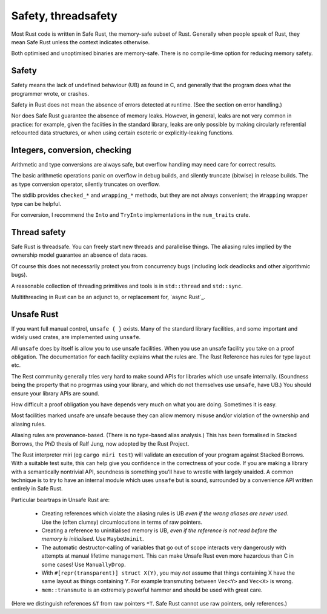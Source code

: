 Safety, threadsafety
====================

..
    Copyright 2021 Ian Jackson and contributors
    SPDX-License-Identifier: MIT
    There is NO WARRANTY.

Most Rust code is written in Safe Rust,
the memory-safe subset of Rust.
Generally when people speak of Rust,
they mean Safe Rust unless the context indicates otherwise.

Both optimised and unoptimised binaries are memory-safe.
There is no compile-time option for reducing memory safety.

Safety
------

Safety means the lack of undefined behaviour (UB) as found in C,
and generally that the program does what the programmer wrote,
or crashes.

Safety in Rust does not mean the absence of errors detected at runtime.
(See the section on error handling.)

Nor does Safe Rust guarantee the absence of memory leaks.
However, in general, leaks are not very common in practice:
for example, given the faciities in the standard library,
leaks are only possible by making
circularly referential refcounted data structures,
or when using certain esoteric or explicitly-leaking functions.

Integers, conversion, checking
------------------------------

Arithmetic and type conversions are always safe,
but overflow handling may need care for correct results.

The basic arithmetic operations
panic on overflow in debug builds,
and silently truncate (bitwise) in release builds.
The ``as`` type conversion operator,
silently truncates on overflow.

The stdlib provides ``checked_*`` and ``wrapping_*`` methods,
but they are not always convenient;
the ``Wrapping`` wrapper type can be helpful.

For conversion,
I recommend the ``Into`` and ``TryInto`` implementations in the
``num_traits`` crate.

Thread safety
-------------

Safe Rust is threadsafe.
You can freely start new threads and parallelise things.
The aliasing rules implied by the ownership model
guarantee an absence of data races.

Of course this does not necessarily protect you from concurrency bugs
(including lock deadlocks and other algorithmic bugs).

A reasonable collection of threading primitives and tools
is in ``std::thread`` and ``std::sync``.

Multithreading in Rust can be an adjunct to,
or replacement for,
`async Rust`_.

Unsafe Rust
-----------

If you want full manual control, ``unsafe { }`` exists.
Many of the standard library facilities,
and some important and widely used crates,
are implemented using ``unsafe``.

All ``unsafe`` does by itself is allow you to use unsafe facilities.
When you use an unsafe facility you take on a proof obligation.
The documentation for each facility explains what the rules are.
The Rust Reference has rules for type layout etc.

The Rest community generally tries very hard to make sound APIs
for libraries which use unsafe internally.
(Soundness being the property that no progrmas using your library,
and which do not themselves use ``unsafe``, have UB.)
You should ensure your library APIs are sound.

How difficult a proof obligation you have depends very much on
what you are doing.
Sometimes it is easy.

Most facilities marked unsafe are unsafe because they can allow
memory misuse and/or violation of the ownership and aliasing rules.

Aliasing rules are provenance-based.
(There is no type-based alias analysis.)
This has been formalised in Stacked Borrows,
the PhD thesis of Ralf Jung,
now adopted by the Rust Project.

The Rust interpreter miri (eg ``cargo miri test``)
will validate an execution of your program against Stacked Borrows.
With a suitable test suite,
this can help give you confidence in the correctness of your code.
If you are making a library with a semantically nontrivial API,
soundness is something you'll have to wrestle with largely unaided.
A common technique is to try to have
an internal module which uses ``unsafe`` but is sound,
surrounded by a convenience API written entirely in Safe Rust.

Particular beartraps in Unsafe Rust are:

 * Creating references which violate the aliasing rules is UB
   *even if the wrong aliases are never used*.
   Use the (often clumsy) circumlocutions in terms of raw pointers.

 * Creating a reference to uninitialised memory is UB,
   *even if the reference is not read before the memory is initialised*.
   Use ``MaybeUninit``.

 * The automatic destructor-calling of variables that go out of scope
   interacts very dangerously with attempts at manual lifetime management.
   This can make Unsafe Rust even more hazardous than C in some cases!
   Use ``ManuallyDrop``.

 * With ``#[repr(transparent)] struct X(Y)``,
   you may *not* assume that things containing X
   have the same layout as things containing Y.
   For example transmuting between ``Vec<Y>`` and ``Vec<X>`` is wrong.

 * ``mem::transmute`` is an extremely powerful hammer
   and should be used with great care.

(Here we distinguish references ``&T`` from raw pointers ``*T``.
Safe Rust cannot use raw pointers, only references.)
